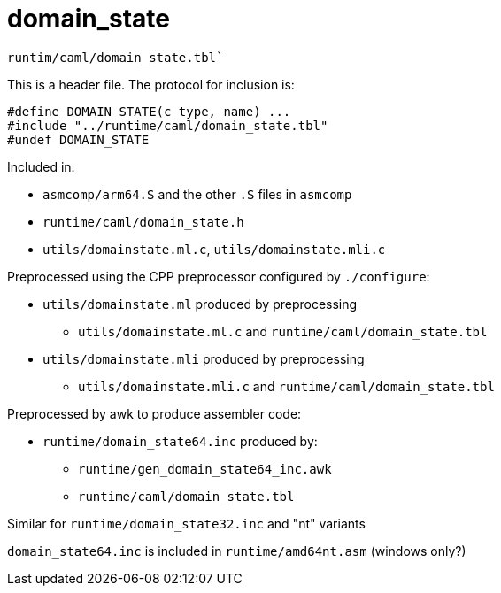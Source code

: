= domain_state

`runtim/caml/domain_state.tbl``

This is a header file. The protocol for inclusion is:

```
#define DOMAIN_STATE(c_type, name) ...
#include "../runtime/caml/domain_state.tbl"
#undef DOMAIN_STATE
```

Included in:

* `asmcomp/arm64.S` and the other `.S` files in `asmcomp`

* `runtime/caml/domain_state.h`

* `utils/domainstate.ml.c`, `utils/domainstate.mli.c`


Preprocessed using the CPP preprocessor configured by `./configure`:

* `utils/domainstate.ml` produced by preprocessing

  ** `utils/domainstate.ml.c` and `runtime/caml/domain_state.tbl`

* `utils/domainstate.mli` produced by preprocessing

  ** `utils/domainstate.mli.c` and `runtime/caml/domain_state.tbl`

Preprocessed by awk to produce assembler code:

* `runtime/domain_state64.inc` produced by:

  ** `runtime/gen_domain_state64_inc.awk`
  **  `runtime/caml/domain_state.tbl`

Similar for `runtime/domain_state32.inc` and "nt" variants

`domain_state64.inc` is included in `runtime/amd64nt.asm` (windows only?)
